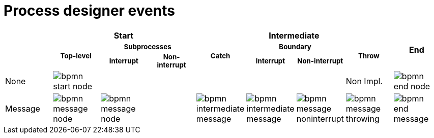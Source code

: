[id='bpmn-node-matrix-ref']
= Process designer events 


[cols="9", "table-expandable"]
|===
.3+|
3+h| Start
4+h| Intermediate 
.3+h| End 

.2+h|^Top-level^
2+h|^Subprocesses^
.2+h|^Catch^
2+h|^Boundary^
.2+h|^Throw^

h|^Interrupt^
h|^Non-interrupt^ 
h|^Interrupt^
h|^Non-interrupt^ 


|None 
|image:BPMN2/bpmn-start-node.png[]
|
|
|
|
|
|Non Impl. 
|image:BPMN2/bpmn-end-node.png[]

|Message 
|image:BPMN2/bpmn-message-node.png[]
|image:BPMN2/bpmn-message-node.png[]
|
|image:BPMN2/bpmn-intermediate-message.png[]
|image:BPMN2/bpmn-intermediate-message.png[]
|image:BPMN2/bpmn-message-noninterrupt.png[]
|image:BPMN2/bpmn-message-throwing.png[]
|image:BPMN2/bpmn-end-message.png[]

|===